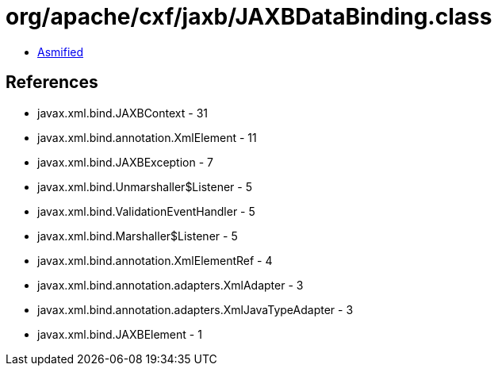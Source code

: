= org/apache/cxf/jaxb/JAXBDataBinding.class

 - link:JAXBDataBinding-asmified.java[Asmified]

== References

 - javax.xml.bind.JAXBContext - 31
 - javax.xml.bind.annotation.XmlElement - 11
 - javax.xml.bind.JAXBException - 7
 - javax.xml.bind.Unmarshaller$Listener - 5
 - javax.xml.bind.ValidationEventHandler - 5
 - javax.xml.bind.Marshaller$Listener - 5
 - javax.xml.bind.annotation.XmlElementRef - 4
 - javax.xml.bind.annotation.adapters.XmlAdapter - 3
 - javax.xml.bind.annotation.adapters.XmlJavaTypeAdapter - 3
 - javax.xml.bind.JAXBElement - 1
